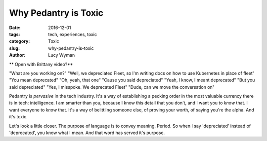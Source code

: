 Why Pedantry is Toxic
=====================
:date: 2016-12-01
:tags: tech, experiences, toxic
:category: Toxic
:slug: why-pedantry-is-toxic
:author: Lucy Wyman

** Open with Brittany video?**

"What are you working on?"
"Well, we depreciated Fleet, so I'm writing docs on how to use
Kubernetes in place of fleet"
"You mean deprecated"
"Oh, yeah, that one"
"Cause you said depreciated"
"Yeah, I know, I meant deprecated"
"But you said depreciated"
"Yes, I misspoke. We deprecated Fleet"
"Dude, can we move the conversation on"


Pedantry is *pervasive* in the tech industry. It's a way of
establishing a pecking order in the most valuable currency there is in
tech: intelligence.  I am smarter than you, because I know this detail
that you don't, and I want you to *know* that. I want everyone to
*know* that. It's a way of belittling someone else, of proving your
worth, of saying you're the alpha.  And it's toxic. 

Let's look a little closer. The purpose of language is to convey
meaning. Period. So when I say 'depreciated' instead of 'deprecated',
you know what I mean. And that word has served it's purpose. 

